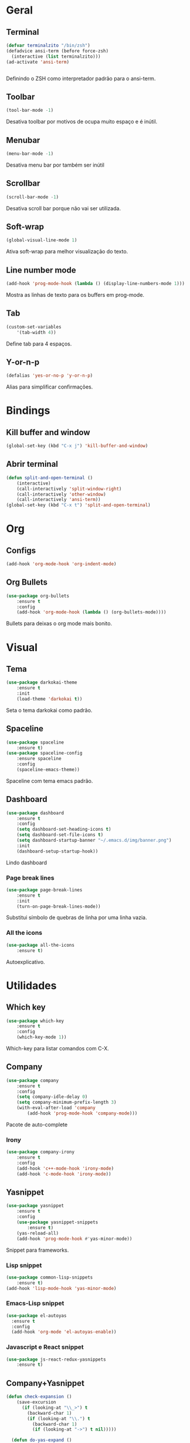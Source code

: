 * Geral
** Terminal
#+BEGIN_SRC emacs-lisp
  (defvar terminalzito "/bin/zsh")
  (defadvice ansi-term (before force-zsh)
    (interactive (list terminalzito)))
  (ad-activate 'ansi-term)


#+END_SRC
Definindo o ZSH como interpretador padrão para o ansi-term.
** Toolbar
#+BEGIN_SRC emacs-lisp
(tool-bar-mode -1)
#+END_SRC
Desativa toolbar por motivos de ocupa muito espaço e é inútil.
** Menubar
#+BEGIN_SRC emacs-lisp
(menu-bar-mode -1)
#+END_SRC
Desativa menu bar por também ser inútil
** Scrollbar
#+BEGIN_SRC emacs-lisp
(scroll-bar-mode -1)
#+END_SRC
Desativa scroll bar porque não vai ser utilizada.
** Soft-wrap
#+BEGIN_SRC emacs-lisp
(global-visual-line-mode 1)
#+END_SRC
Ativa soft-wrap para melhor visualização do texto.
** Line number mode
#+BEGIN_SRC emacs-lisp
(add-hook 'prog-mode-hook (lambda () (display-line-numbers-mode 1)))
#+END_SRC
Mostra as linhas de texto para os buffers em prog-mode.
** Tab
#+BEGIN_SRC emacs-lisp
(custom-set-variables
    '(tab-width 4))
#+END_SRC
Define tab para 4 espaços.
** Y-or-n-p
#+BEGIN_SRC emacs-lisp
  (defalias 'yes-or-no-p 'y-or-n-p)
#+END_SRC
Alias para simplificar confirmações.
* Bindings
** Kill buffer and window
#+BEGIN_SRC emacs-lisp
  (global-set-key (kbd "C-x j") 'kill-buffer-and-window)
#+END_SRC
** Abrir terminal 
#+BEGIN_SRC emacs-lisp
(defun split-and-open-terminal () 
    (interactive)
    (call-interactively 'split-window-right)
    (call-interactively 'other-window)
    (call-interactively 'ansi-term))
(global-set-key (kbd "C-x t") 'split-and-open-terminal)
#+END_SRC
* Org
** Configs
#+BEGIN_SRC emacs-lisp
(add-hook 'org-mode-hook 'org-indent-mode)
#+END_SRC
** Org Bullets
#+BEGIN_SRC emacs-lisp
(use-package org-bullets
    :ensure t
    :config
    (add-hook 'org-mode-hook (lambda () (org-bullets-mode))))
#+END_SRC
Bullets para deixas o org mode mais bonito.
* Visual
** Tema
#+BEGIN_SRC emacs-lisp
(use-package darkokai-theme
    :ensure t
    :init
    (load-theme 'darkokai t))
#+END_SRC
Seta o tema darkokai como padrão.
** Spaceline
#+BEGIN_SRC emacs-lisp
(use-package spaceline
    :ensure t)
(use-package spaceline-config
    :ensure spaceline
    :config
    (spaceline-emacs-theme))
#+END_SRC
Spaceline com tema emacs padrão.
** Dashboard
#+BEGIN_SRC emacs-lisp
(use-package dashboard
    :ensure t
    :config
    (setq dashboard-set-heading-icons t)
    (setq dashboard-set-file-icons t)
	(setq dashboard-startup-banner "~/.emacs.d/img/banner.png")
    :init
    (dashboard-setup-startup-hook))
#+END_SRC
Lindo dashboard 
*** Page break lines
#+BEGIN_SRC emacs-lisp
(use-package page-break-lines
    :ensure t
    :init
    (turn-on-page-break-lines-mode))
#+END_SRC
Substitui símbolo de quebras de linha por uma linha vazia.
*** All the icons
#+BEGIN_SRC emacs-lisp
(use-package all-the-icons
    :ensure t)
#+END_SRC
Autoexplicativo.
* Utilidades
** Which key
#+BEGIN_SRC emacs-lisp
(use-package which-key
    :ensure t
    :config
    (which-key-mode 1))
#+END_SRC
Which-key para listar comandos com C-X. 
** Company
#+BEGIN_SRC emacs-lisp
  (use-package company
      :ensure t
      :config
      (setq company-idle-delay 0)
      (setq company-minimum-prefix-length 3)
      (with-eval-after-load 'company
          (add-hook 'prog-mode-hook 'company-mode)))
#+END_SRC
Pacote de auto-complete

*** Irony
#+BEGIN_SRC emacs-lisp
(use-package company-irony
    :ensure t
    :config
    (add-hook 'c++-mode-hook 'irony-mode)
    (add-hook 'c-mode-hook 'irony-mode))
#+END_SRC
** Yasnippet
#+BEGIN_SRC emacs-lisp
  (use-package yasnippet
      :ensure t
      :config
      (use-package yasnippet-snippets
          :ensure t)
      (yas-reload-all)
      (add-hook 'prog-mode-hook #'yas-minor-mode))
#+END_SRC
Snippet para frameworks.
*** Lisp snippet
#+BEGIN_SRC emacs-lisp
(use-package common-lisp-snippets
    :ensure t)
(add-hook 'lisp-mode-hook 'yas-minor-mode)
#+END_SRC
*** Emacs-Lisp snippet
#+BEGIN_SRC emacs-lisp
  (use-package el-autoyas
    :ensure t
    :config
    (add-hook 'org-mode 'el-autoyas-enable))
#+END_SRC
*** Javascript e React snippet 
#+BEGIN_SRC emacs-lisp
(use-package js-react-redux-yasnippets
    :ensure t)
#+END_SRC
** Company+Yasnippet
#+BEGIN_SRC emacs-lisp
(defun check-expansion ()
    (save-excursion
      (if (looking-at "\\_>") t
        (backward-char 1)
        (if (looking-at "\\.") t
          (backward-char 1)
          (if (looking-at "->") t nil)))))

  (defun do-yas-expand ()
    (let ((yas/fallback-behavior 'return-nil))
      (yas/expand)))
#+END_SRC
Funções para integração do company com yasnippet.
** Helm
#+BEGIN_SRC emacs-lisp
(use-package helm
    :ensure t
	:config
	(helm-mode 1))
#+END_SRC
Helm para funções de busca..

#+BEGIN_SRC emacs-lisp
(global-set-key (kbd "C-x C-f") 'helm-find-files) ;; helm-find-files
(global-set-key (kbd "M-x") 'helm-M-x)            ;; helm-fuzzy-match
(global-set-key (kbd "M-y") 'helm-show-kill-ring) ;; helm-kill-ring
(global-set-key (kbd "C-x b") 'helm-mini)         ;; helm-mini
#+END_SRC
Bindings das keys pro helm.

** Swipper
#+BEGIN_SRC emacs-lisp
  (use-package swiper
      :ensure t
      :bind ("C-s" . swiper))
#+END_SRC
Pacote para busca mais inteligente.
** Magit
#+BEGIN_SRC emacs-lisp
  (use-package magit
    :ensure t)
#+END_SRC
Pacote para integração com o git.
** Flycheck
#+BEGIN_SRC emacs-lisp
  (use-package flycheck
    :ensure t
    :init
    (global-flycheck-mode))
#+END_SRC
Detecção e highlightning de erros.

*** C++ 
#+BEGIN_SRC emacs-lisp
  (add-hook 'c++-mode-hook (lambda () (setq flycheck-gcc-language-standard "c++11")))
#+END_SRC
* Diminish
#+BEGIN_SRC emacs-lisp
(use-package diminish
    :ensure t
	:init
	(diminish 'helm-mode)
	(diminish 'which-key-mode)
	(diminish 'visual-line-mode)
	(diminish 'yas-minor-mode)
	(diminish 'page-break-lines-mode)
	(diminish 'company-mode)
  (diminish 'org-indent-mode))
#+END_SRC

Pacote para esconder os modos da
  
